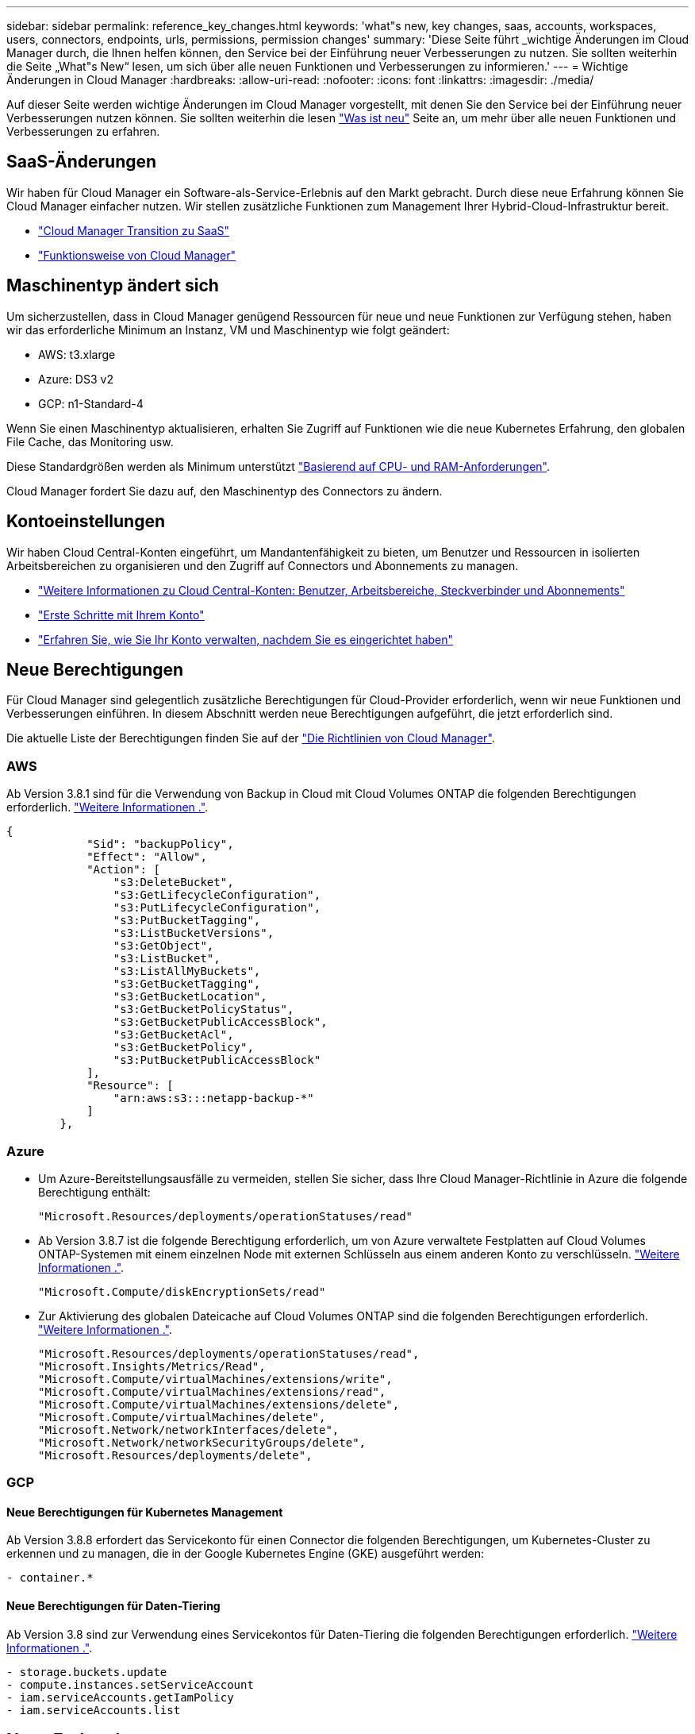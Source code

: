 ---
sidebar: sidebar 
permalink: reference_key_changes.html 
keywords: 'what"s new, key changes, saas, accounts, workspaces, users, connectors, endpoints, urls, permissions, permission changes' 
summary: 'Diese Seite führt _wichtige Änderungen im Cloud Manager durch, die Ihnen helfen können, den Service bei der Einführung neuer Verbesserungen zu nutzen. Sie sollten weiterhin die Seite „What"s New“ lesen, um sich über alle neuen Funktionen und Verbesserungen zu informieren.' 
---
= Wichtige Änderungen in Cloud Manager
:hardbreaks:
:allow-uri-read: 
:nofooter: 
:icons: font
:linkattrs: 
:imagesdir: ./media/


[role="lead"]
Auf dieser Seite werden wichtige Änderungen im Cloud Manager vorgestellt, mit denen Sie den Service bei der Einführung neuer Verbesserungen nutzen können. Sie sollten weiterhin die lesen link:reference_new_occm.html["Was ist neu"] Seite an, um mehr über alle neuen Funktionen und Verbesserungen zu erfahren.



== SaaS-Änderungen

Wir haben für Cloud Manager ein Software-als-Service-Erlebnis auf den Markt gebracht. Durch diese neue Erfahrung können Sie Cloud Manager einfacher nutzen. Wir stellen zusätzliche Funktionen zum Management Ihrer Hybrid-Cloud-Infrastruktur bereit.

* link:concept_saas.html["Cloud Manager Transition zu SaaS"]
* link:concept_overview.html["Funktionsweise von Cloud Manager"]




== Maschinentyp ändert sich

Um sicherzustellen, dass in Cloud Manager genügend Ressourcen für neue und neue Funktionen zur Verfügung stehen, haben wir das erforderliche Minimum an Instanz, VM und Maschinentyp wie folgt geändert:

* AWS: t3.xlarge
* Azure: DS3 v2
* GCP: n1-Standard-4


Wenn Sie einen Maschinentyp aktualisieren, erhalten Sie Zugriff auf Funktionen wie die neue Kubernetes Erfahrung, den globalen File Cache, das Monitoring usw.

Diese Standardgrößen werden als Minimum unterstützt link:reference_cloud_mgr_reqs.html["Basierend auf CPU- und RAM-Anforderungen"].

Cloud Manager fordert Sie dazu auf, den Maschinentyp des Connectors zu ändern.



== Kontoeinstellungen

Wir haben Cloud Central-Konten eingeführt, um Mandantenfähigkeit zu bieten, um Benutzer und Ressourcen in isolierten Arbeitsbereichen zu organisieren und den Zugriff auf Connectors und Abonnements zu managen.

* link:concept_cloud_central_accounts.html["Weitere Informationen zu Cloud Central-Konten: Benutzer, Arbeitsbereiche, Steckverbinder und Abonnements"]
* link:task_setting_up_cloud_central_accounts.html["Erste Schritte mit Ihrem Konto"]
* link:task_managing_cloud_central_accounts.html["Erfahren Sie, wie Sie Ihr Konto verwalten, nachdem Sie es eingerichtet haben"]




== Neue Berechtigungen

Für Cloud Manager sind gelegentlich zusätzliche Berechtigungen für Cloud-Provider erforderlich, wenn wir neue Funktionen und Verbesserungen einführen. In diesem Abschnitt werden neue Berechtigungen aufgeführt, die jetzt erforderlich sind.

Die aktuelle Liste der Berechtigungen finden Sie auf der https://mysupport.netapp.com/site/info/cloud-manager-policies["Die Richtlinien von Cloud Manager"^].



=== AWS

Ab Version 3.8.1 sind für die Verwendung von Backup in Cloud mit Cloud Volumes ONTAP die folgenden Berechtigungen erforderlich. link:task_backup_to_s3.html["Weitere Informationen ."].

[source, json]
----
{
            "Sid": "backupPolicy",
            "Effect": "Allow",
            "Action": [
                "s3:DeleteBucket",
                "s3:GetLifecycleConfiguration",
                "s3:PutLifecycleConfiguration",
                "s3:PutBucketTagging",
                "s3:ListBucketVersions",
                "s3:GetObject",
                "s3:ListBucket",
                "s3:ListAllMyBuckets",
                "s3:GetBucketTagging",
                "s3:GetBucketLocation",
                "s3:GetBucketPolicyStatus",
                "s3:GetBucketPublicAccessBlock",
                "s3:GetBucketAcl",
                "s3:GetBucketPolicy",
                "s3:PutBucketPublicAccessBlock"
            ],
            "Resource": [
                "arn:aws:s3:::netapp-backup-*"
            ]
        },
----


=== Azure

* Um Azure-Bereitstellungsausfälle zu vermeiden, stellen Sie sicher, dass Ihre Cloud Manager-Richtlinie in Azure die folgende Berechtigung enthält:
+
[source, json]
----
"Microsoft.Resources/deployments/operationStatuses/read"
----
* Ab Version 3.8.7 ist die folgende Berechtigung erforderlich, um von Azure verwaltete Festplatten auf Cloud Volumes ONTAP-Systemen mit einem einzelnen Node mit externen Schlüsseln aus einem anderen Konto zu verschlüsseln. link:reference_new_occm.html#cloud-volumes-ontap-enhancements["Weitere Informationen ."].
+
[source, json]
----
"Microsoft.Compute/diskEncryptionSets/read"
----
* Zur Aktivierung des globalen Dateicache auf Cloud Volumes ONTAP sind die folgenden Berechtigungen erforderlich. link:concept_gfc.html["Weitere Informationen ."].
+
[source, json]
----
"Microsoft.Resources/deployments/operationStatuses/read",
"Microsoft.Insights/Metrics/Read",
"Microsoft.Compute/virtualMachines/extensions/write",
"Microsoft.Compute/virtualMachines/extensions/read",
"Microsoft.Compute/virtualMachines/extensions/delete",
"Microsoft.Compute/virtualMachines/delete",
"Microsoft.Network/networkInterfaces/delete",
"Microsoft.Network/networkSecurityGroups/delete",
"Microsoft.Resources/deployments/delete",
----




=== GCP



==== Neue Berechtigungen für Kubernetes Management

Ab Version 3.8.8 erfordert das Servicekonto für einen Connector die folgenden Berechtigungen, um Kubernetes-Cluster zu erkennen und zu managen, die in der Google Kubernetes Engine (GKE) ausgeführt werden:

[source, yaml]
----
- container.*
----


==== Neue Berechtigungen für Daten-Tiering

Ab Version 3.8 sind zur Verwendung eines Servicekontos für Daten-Tiering die folgenden Berechtigungen erforderlich. link:reference_new_occm.html#data-tiering-enhancements-in-gcp["Weitere Informationen ."].

[source, yaml]
----
- storage.buckets.update
- compute.instances.setServiceAccount
- iam.serviceAccounts.getIamPolicy
- iam.serviceAccounts.list
----


== Neue Endpunkte

Für den Connector ist ein abgehender Internetzugang erforderlich, um Ressourcen und Prozesse in Ihrer Public Cloud-Umgebung zu managen. In diesem Abschnitt werden neue Endpunkte identifiziert, die jetzt erforderlich sind.

Sie finden die link:reference_networking.html["Eine vollständige Liste der Endpunkte, auf die Sie über Ihren Webbrowser zugreifen können"] Und das link:reference_networking_cloud_manager.html#outbound-internet-access["Vollständige Liste der Endpunkte, auf die der Connector hier zugreifen kann"].

* Benutzer müssen über einen Webbrowser auf Cloud Manager zugreifen, indem sie den folgenden Endpunkt kontaktieren:
+
\https://cloudmanager.netapp.com

* Für Konnektoren ist der Zugriff auf den folgenden Endpunkt erforderlich, um Software-Images von Container-Komponenten für eine Docker Infrastruktur zu erhalten:
+
\https://cloudmanagerinfraprod.azurecr.io

+
Stellen Sie sicher, dass Ihre Firewall über den Connector den Zugriff auf diesen Endpunkt ermöglicht.



